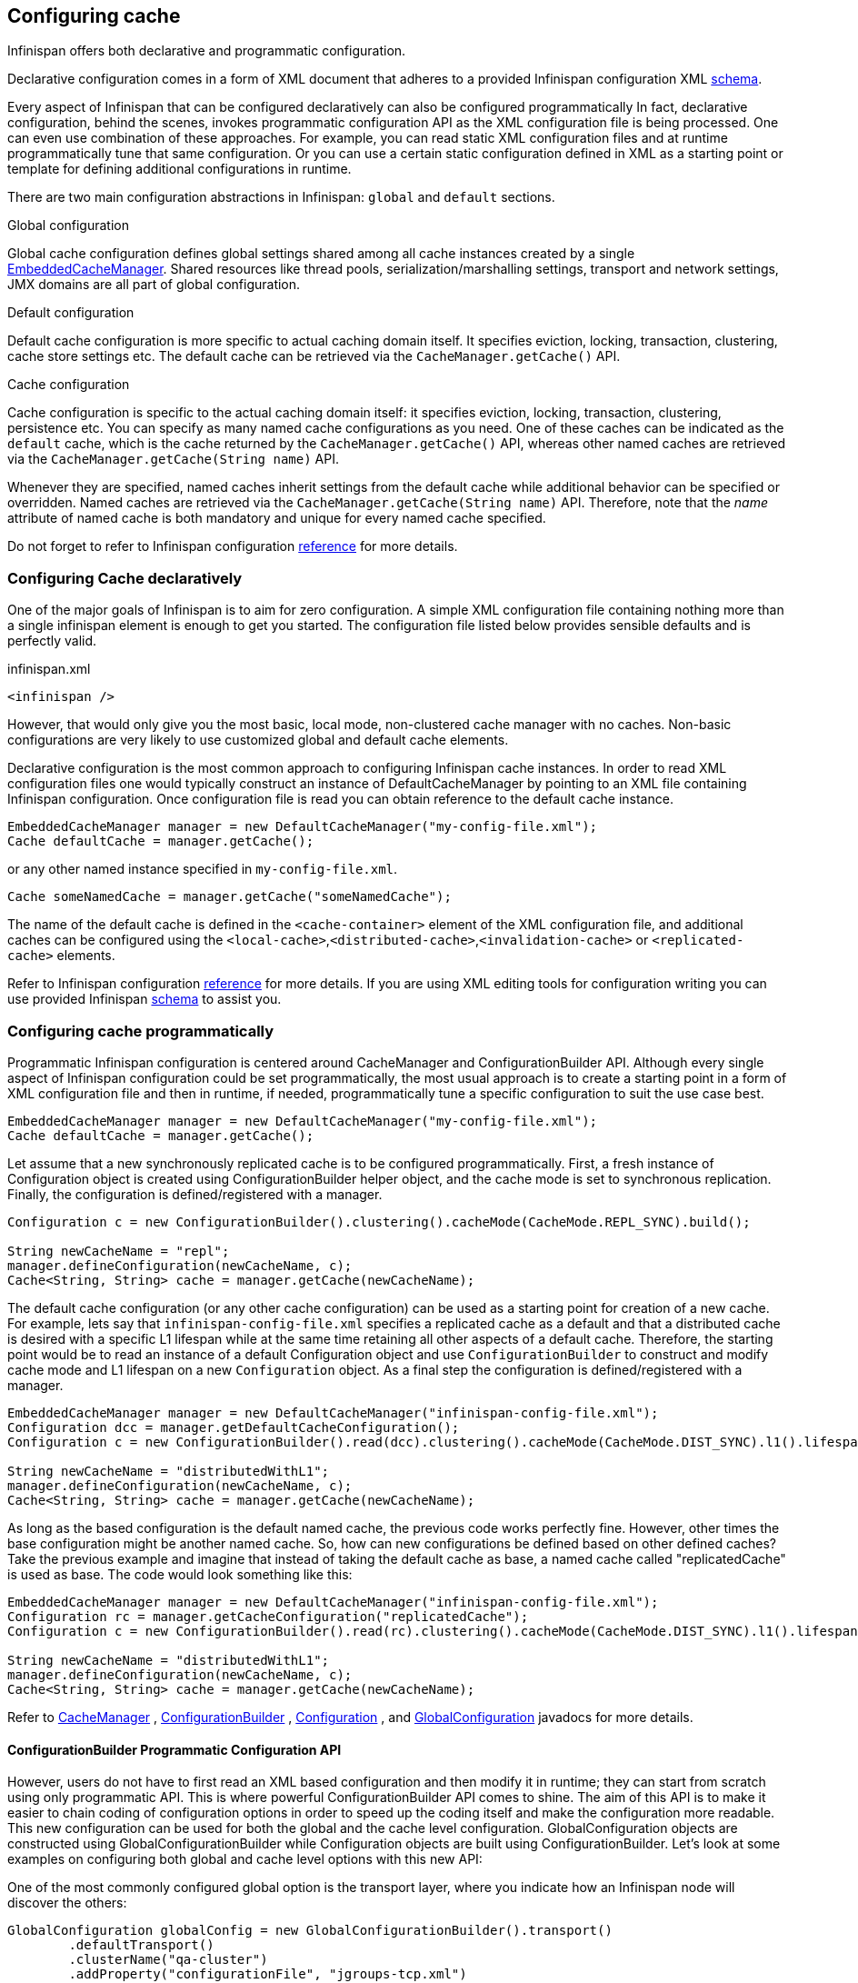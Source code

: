 ==  Configuring cache
Infinispan offers both declarative and programmatic configuration.

Declarative configuration comes in a form of XML document that adheres to a provided Infinispan configuration XML link:http://www.infinispan.org/schemas/infinispan-config-{infinispanversion}.xsd[schema].

Every aspect of Infinispan that can be configured declaratively can also be configured programmatically
In fact, declarative configuration, behind the scenes, invokes programmatic configuration API as the XML configuration file is being processed.
One can even use combination of these approaches.
For example, you can read static XML configuration files and at runtime programmatically tune that same configuration.
Or you can use a certain static configuration defined in XML as a starting point or template for defining additional configurations in runtime.

There are two main configuration abstractions in Infinispan: `global` and `default` sections.

.Global configuration
Global cache configuration defines global settings shared among all cache instances created by a single link:https://docs.jboss.org/infinispan/{infinispanversion}/apidocs/org/infinispan/manager/EmbeddedCacheManager.html[EmbeddedCacheManager].
Shared resources like thread pools, serialization/marshalling settings, transport and network settings, JMX domains are all part of global configuration.

.Default configuration
Default cache configuration is more specific to actual caching domain itself.
It specifies eviction, locking, transaction, clustering, cache store settings etc.
The default cache can be retrieved via the `CacheManager.getCache()` API.

.Cache configuration
Cache configuration is specific to the actual caching domain itself: it specifies eviction, locking, transaction, clustering, persistence etc.
You can specify as many named cache configurations as you need. One of these caches can be indicated as the `default` cache,
which is the cache returned by the `CacheManager.getCache()` API, whereas other named caches are retrieved via the `CacheManager.getCache(String name)` API.

Whenever they are specified, named caches inherit settings from the default cache while additional behavior can be specified or overridden.
Named caches are retrieved via the `CacheManager.getCache(String name)` API.
Therefore, note that the _name_ attribute of named cache is both mandatory and unique for every named cache specified.

Do not forget to refer to Infinispan configuration link:http://docs.jboss.org/infinispan/{infinispanversion}/configdocs[reference] for more details.


===  Configuring Cache declaratively
One of the major goals of Infinispan is to aim for zero configuration.
A simple XML configuration file containing nothing more than a single infinispan element is enough to get you started.
The configuration file listed below provides sensible defaults and is perfectly valid.

[source,xml]
.infinispan.xml
----

<infinispan />

----

However, that would only give you the most basic, local mode, non-clustered cache manager with no caches.
Non-basic configurations are very likely to use customized global and default cache elements.

Declarative configuration is the most common approach to configuring Infinispan cache instances.
In order to read XML configuration files one would typically construct an instance of DefaultCacheManager by pointing to an XML file containing Infinispan configuration.
Once configuration file is read you can obtain reference to the default cache instance.

[source,java]
----

EmbeddedCacheManager manager = new DefaultCacheManager("my-config-file.xml");
Cache defaultCache = manager.getCache();

----

or any other named instance specified in `my-config-file.xml`.

[source,java]
----

Cache someNamedCache = manager.getCache("someNamedCache");

----
The name of the default cache is defined in the `<cache-container>` element of the XML configuration file, and additional
caches can be configured using the `<local-cache>`,`<distributed-cache>`,`<invalidation-cache>` or `<replicated-cache>` elements.

Refer to Infinispan configuration link:http://docs.jboss.org/infinispan/{infinispanversion}/configdocs[reference] for more details.
If you are using XML editing tools for configuration writing you can use provided Infinispan link:http://infinispan.org/schemas/infinispan-config-{infinispanversion}.xsd[schema] to assist you.

===  Configuring cache programmatically
Programmatic Infinispan configuration is centered around CacheManager and ConfigurationBuilder API.
Although every single aspect of Infinispan configuration could be set programmatically, the most usual approach is to create a starting point in a form of XML configuration file and then in runtime, if needed, programmatically tune a specific configuration to suit the use case best.

[source,java]
----

EmbeddedCacheManager manager = new DefaultCacheManager("my-config-file.xml");
Cache defaultCache = manager.getCache();

----

Let assume that a new synchronously replicated cache is to be configured programmatically.
First, a fresh instance of Configuration object is created using ConfigurationBuilder helper object, and the cache mode is set to synchronous replication.
Finally, the configuration is defined/registered with a manager.

[source,java]
----
Configuration c = new ConfigurationBuilder().clustering().cacheMode(CacheMode.REPL_SYNC).build();
     
String newCacheName = "repl";
manager.defineConfiguration(newCacheName, c);
Cache<String, String> cache = manager.getCache(newCacheName);

----

The default cache configuration (or any other cache configuration) can be used as a starting point for creation of a new cache.
For example, lets say that `infinispan-config-file.xml` specifies a replicated cache as a default and that a distributed cache is desired with a specific L1 lifespan while at the same time retaining all other aspects of a default cache.
Therefore, the starting point would be to read an instance of a default Configuration object and use `ConfigurationBuilder` to construct and modify cache mode and L1 lifespan on a new `Configuration` object. As a final step the configuration is defined/registered with a manager.

[source,java]
----
EmbeddedCacheManager manager = new DefaultCacheManager("infinispan-config-file.xml");
Configuration dcc = manager.getDefaultCacheConfiguration();
Configuration c = new ConfigurationBuilder().read(dcc).clustering().cacheMode(CacheMode.DIST_SYNC).l1().lifespan(60000L).build();
 
String newCacheName = "distributedWithL1";
manager.defineConfiguration(newCacheName, c);
Cache<String, String> cache = manager.getCache(newCacheName);

----

As long as the based configuration is the default named cache, the previous code works perfectly fine. However, other times the base configuration might be another named cache. So, how can new configurations be defined based on other defined caches? Take the previous example and imagine that instead of taking the default cache as base, a named cache called "replicatedCache" is used as base. The code would look something like this:

[source,java]
----
EmbeddedCacheManager manager = new DefaultCacheManager("infinispan-config-file.xml");
Configuration rc = manager.getCacheConfiguration("replicatedCache");
Configuration c = new ConfigurationBuilder().read(rc).clustering().cacheMode(CacheMode.DIST_SYNC).l1().lifespan(60000L).build();
 
String newCacheName = "distributedWithL1";
manager.defineConfiguration(newCacheName, c);
Cache<String, String> cache = manager.getCache(newCacheName);

----

Refer to link:http://docs.jboss.org/infinispan/{infinispanversion}/apidocs/org/infinispan/manager/CacheManager.html[CacheManager] , link:http://docs.jboss.org/infinispan/{infinispanversion}/apidocs/org/infinispan/configuration/cache/ConfigurationBuilder.html[ConfigurationBuilder] , link:http://docs.jboss.org/infinispan/{infinispanversion}/apidocs/org/infinispan/configuration/cache/Configuration.html[Configuration] , and link:http://docs.jboss.org/infinispan/{infinispanversion}/apidocs/org/infinispan/configuration/global/GlobalConfiguration.html[GlobalConfiguration] javadocs for more details.

==== ConfigurationBuilder Programmatic Configuration API
However, users do not have to first read an XML based configuration and then modify it in runtime; they can start from scratch using only programmatic API.
This is where powerful ConfigurationBuilder API comes to shine.
The aim of this API is to make it easier to chain coding of configuration options in order to speed up the coding itself and make the configuration more readable.
This new configuration can be used for both the global and the cache level configuration.
GlobalConfiguration objects are constructed using GlobalConfigurationBuilder while Configuration objects are built using ConfigurationBuilder.
Let's look at some examples on configuring both global and cache level options with this new API:

One of the most commonly configured global option is the transport layer, where you indicate how an Infinispan node will discover the others:

[source,java]
----
GlobalConfiguration globalConfig = new GlobalConfigurationBuilder().transport()
        .defaultTransport()
        .clusterName("qa-cluster")
        .addProperty("configurationFile", "jgroups-tcp.xml")
        .machineId("qa-machine").rackId("qa-rack")
      .build();

----

Sometimes you might also want to enable collection of link:http://docs.jboss.org/infinispan/{infinispanversion}/apidocs/jmxComponents.html[global JMX statistics]
at cache manager level or get information about the transport. To enable global JMX statistics simply do:

[source,java]
----
GlobalConfiguration globalConfig = new GlobalConfigurationBuilder()
  .globalJmxStatistics()
  .enable()
  .build();

----

Please note that by not enabling (or by explicitly disabling) global JMX statistics your are just turning off statistics
collection. The corresponding MBean is still registered and can be used to manage the cache manager in general, but the
statistics attributes do not return meaningful values.

Further options at the global JMX statistics level allows you to configure the cache manager name which comes handy when you have multiple cache managers running on the same system, or how to locate the JMX MBean Server:

[source,java]
----
GlobalConfiguration globalConfig = new GlobalConfigurationBuilder()
  .globalJmxStatistics()
    .cacheManagerName("SalesCacheManager")
    .mBeanServerLookup(new JBossMBeanServerLookup())
  .build();

----

Some of the Infinispan features are powered by a group of the thread pool executors which can also be tweaked at this global level. For example:

[source,java]
----
GlobalConfiguration globalConfig = new GlobalConfigurationBuilder()
   .replicationQueueThreadPool()
     .threadPoolFactory(ScheduledThreadPoolExecutorFactory.create())
  .build();

----

You can not only configure global, cache manager level, options, but you can also configure cache level options such as the <<_cluster_mode, cluster mode>>:

[source,java]
----
Configuration config = new ConfigurationBuilder()
  .clustering()
    .cacheMode(CacheMode.DIST_SYNC)
    .sync()
    .l1().lifespan(25000L)
    .hash().numOwners(3)
  .build();

----

Or you can configure <<_eviction, eviction and expiration settings>>:

[source,java]
----
Configuration config = new ConfigurationBuilder()
           .eviction()
             .maxEntries(20000).strategy(EvictionStrategy.LIRS).expiration()
             .wakeUpInterval(5000L)
             .maxIdle(120000L)
           .build();

----

An application might also want to interact with an Infinispan cache within the boundaries of JTA and to do that you need to configure the transaction layer and optionally tweak the locking settings. When interacting with transactional caches, you might want to enable recovery to deal with transactions that finished with an heuristic outcome and if you do that, you will often want to enable JMX management and statistics gathering too:

[source,java]
----
Configuration config = new ConfigurationBuilder()
  .locking()
    .concurrencyLevel(10000).isolationLevel(IsolationLevel.REPEATABLE_READ)
    .lockAcquisitionTimeout(12000L).useLockStriping(false).writeSkewCheck(true)
    .versioning().enable().scheme(VersioningScheme.SIMPLE)
  .transaction()
    .transactionManagerLookup(new GenericTransactionManagerLookup())
    .recovery()
  .jmxStatistics()
  .build();

----

Configuring Infinispan with chained cache stores is simple too:

[source,java]
----
Configuration config = new ConfigurationBuilder()
      .persistence().passivation(false)
      .addSingleFileStore().location("/tmp").async().enable()
      .preload(false).shared(false).threadPoolSize(20).build();
----

==== Advanced programmatic configuration

The fluent configuration can also be used to configure more advanced or exotic options, such as advanced externalizers:

[source,java]
----
GlobalConfiguration globalConfig = new GlobalConfigurationBuilder()
  .serialization()
    .addAdvancedExternalizer(998, new PersonExternalizer())
    .addAdvancedExternalizer(999, new AddressExternalizer())
  .build();

----

Or, add custom interceptors:

[source,java]
----
Configuration config = new ConfigurationBuilder()
  .customInterceptors().addInterceptor()
    .interceptor(new FirstInterceptor()).position(InterceptorConfiguration.Position.FIRST)
    .interceptor(new LastInterceptor()).position(InterceptorConfiguration.Position.LAST)
    .interceptor(new FixPositionInterceptor()).index(8)
    .interceptor(new AfterInterceptor()).after(NonTransactionalLockingInterceptor.class)
    .interceptor(new BeforeInterceptor()).before(CallInterceptor.class)
  .build();

----

For information on the individual configuration options, please check the link:http://docs.jboss.org/infinispan/{infinispanversion}/configdocs/[configuration guide] .

===  Configuration Migration Tools
Infinispan has a number of scripts for importing configurations from other cache and data grid products.
Currently we have scripts to import configurations from:

* JBoss Cache 3.x
* EHCache 1.x
* Oracle Coherence 3.x

JBoss Cache 3.x itself supports configuration link:http://jbosscache.blogspot.com/2008/07/configuration-changes-in-jboss-cache-3.html[migration] from previous (2.x) versions, so JBoss Cache 2.x configurations can be migrated indirectly.


TIP: If you wish to help write conversion tools for other caching systems, please contact link:https://lists.jboss.org/mailman/listinfo/infinispan-dev[infinispan-dev].

There is a single scripts for importing configurations: ${INFINISPAN_HOME}/bin/importConfig.sh and an equivalent .BAT script for Windows. Just run it and you should get a help message to assist you with the import:

 C:\infinispan\bin> importConfig.bat
 Missing 'source', cannot proceed
 Usage:
 importConfig [-source <the file to be transformed>]
 [-destination <where to store resulting XML>]
 [-type <the type of the source, possible values being: [JBossCache3x, Ehcache1x, Coherence35x] >]

 C:\infinispan\bin>

Here is how a JBoss Cache 3.x configuration file is imported:


 C:\infinispan\bin>importConfig.bat -source in\jbosscache_all.xml -destination out.xml -type JBossCache3x
 WARNING! Preload elements cannot be automatically transformed, please do it manually!
 WARNING! Please configure cache loader props manually!
 WARNING! Singleton store was changed and needs to be configured manually!
 IMPORTANT: Please take a look at the generated file for (possible) TODOs about the elements that couldn't be converted automatically!
 New configuration file [out.xml] successfully created.
 C:\infinispan\bin>


Please read all warning messages _carefully_ and inspect the generated XML for potential TODO statements that indicate the need for manual intervention. In the case of JBoss Cache 3.x this would usually have to do with custom extensions, such as custom CacheLoaders that cannot be automatically migrated.

For EHCache and Coherence these may also contain suggestions and warnings for configuration options that may not have direct equivalents in Infinispan.

===  Clustered Configuration
Infinispan uses link:http://www.jgroups.org[JGroups] for network communications when in clustered mode.
Infinispan ships with _pre-configured_ JGroups stacks that make it easy for you to jump-start a clustered configuration.

==== Using an external JGroups file
If you are configuring your cache programmatically, all you need to do is:

[source,java]
----
GlobalConfiguration gc = new GlobalConfigurationBuilder()
   .transport().defaultTransport()
   .addProperty("configurationFile", "jgroups.xml")
   .build();

----

and if you happen to use an XML file to configure Infinispan, just use:

[source,xml]
----
<infinispan>
  <jgroups>
     <stack-file name="external-file" path="jgroups.xml"/>
  </jgroups>
  <cache-container default-cache="replicatedCache">
    <transport stack="external-file" />
    <replicated-cache name="replicatedCache"/>
  </cache-container>

  ...

</infinispan>

----

In both cases above, Infinispan looks for _jgroups.xml_ first in your classpath, and then for an absolute path name if not found in the classpath.

==== Use one of the pre-configured JGroups files
Infinispan ships with a few different JGroups files (packaged in infinispan-core.jar) which means they will already be on your classpath by default.
All you need to do is specify the file name, e.g., instead of `jgroups.xml` above, specify `/default-configs/default-jgroups-tcp.xml`.

The configurations available are:

*  default-jgroups-udp.xml - Uses UDP as a transport, and UDP multicast for discovery.  Usually suitable for larger (over 100 nodes) clusters _or_ if you are using link:http://community.jboss.org/docs/DOC-14853#replicated[replication or invalidation] .  Minimises opening too many sockets.
*  default-jgroups-tcp.xml - Uses TCP as a transport and UDP multicast for discovery.  Better for smaller clusters (under 100 nodes) _only if_ you are using link:http://community.jboss.org/docs/DOC-14853#distribution[distribution] , as TCP is more efficient as a point-to-point protocol
*  default-jgroups-ec2.xml - Uses TCP as a transport and link:http://community.jboss.org/docs/DOC-15925[S3_PING] for discovery.  Suitable on link:http://aws.amazon.com/ec2/[Amazon EC2] nodes where UDP multicast isn't available.
*  default-jgroups-kubernetes.xml - Uses TCP as a transport and link:https://github.com/jgroups-extras/jgroups-kubernetes[KUBE_PING] for discovery.  Suitable on link:http://kubernetes.io/[Kubernetes] and link:https://www.openshift.org/[OpenShift] nodes where UDP multicast is not always available.

===== Tuning JGroups settings
The settings above can be further tuned without editing the XML files themselves.
Passing in certain system properties to your JVM at startup can affect the behaviour of some of these settings.  The table below shows you which settings can be configured in this way.  E.g.,

----
$ java -cp ... -Djgroups.tcp.port=1234 -Djgroups.tcp.address=10.11.12.13
----

.default-jgroups-udp.xml
|===============
| _System Property_ | _Description_ | _Default_ | _Required?_
|jgroups.udp.mcast_addr| IP address to use for multicast (both for communications and discovery).  Must be a valid link:http://compnetworking.about.com/od/workingwithipaddresses/l/aa042400b.htm[Class D] IP address, suitable for IP multicast. |228.6.7.8|No
|jgroups.udp.mcast_port|Port to use for multicast socket|46655|No
|jgroups.udp.ip_ttl|Specifies the time-to-live (TTL) for IP multicast packets. The value here refers to the number of network hops a packet is allowed to make before it is dropped|2|No
|===============

.default-jgroups-tcp.xml
|===============
| _System Property_ | _Description_ | _Default_ | _Required?_
|jgroups.tcp.address|IP address to use for the TCP transport.|127.0.0.1|No
|jgroups.tcp.port|Port to use for TCP socket|7800|No
|jgroups.udp.mcast_addr| IP address to use for multicast (for discovery).  Must be a valid link:http://compnetworking.about.com/od/workingwithipaddresses/l/aa042400b.htm[Class D] IP address, suitable for IP multicast. |228.6.7.8|No
|jgroups.udp.mcast_port|Port to use for multicast socket|46655|No
|jgroups.udp.ip_ttl|Specifies the time-to-live (TTL) for IP multicast packets. The value here refers to the number of network hops a packet is allowed to make before it is dropped|2|No
|===============

.default-jgroups-ec2.xml
|===============
| _System Property_ | _Description_ | _Default_ | _Required?_
|jgroups.tcp.address|IP address to use for the TCP transport.|127.0.0.1|No
|jgroups.tcp.port|Port to use for TCP socket|7800|No
|jgroups.s3.access_key|The Amazon S3 access key used to access an S3 bucket| |No
|jgroups.s3.secret_access_key|The Amazon S3 secret key used to access an S3 bucket| |No
|jgroups.s3.bucket|Name of the Amazon S3 bucket to use.  Must be unique and must already exist| |No
|===============

.default-jgroups-kubernetes.xml
|===============
| _System Property_ | _Description_ | _Default_ | _Required?_
|jgroups.tcp.address|IP address to use for the TCP transport.|eth0|No
|jgroups.tcp.port|Port to use for TCP socket|7800|No
|===============


==== Further reading
JGroups also supports more system property overrides, details of which can be found on this page: link:http://community.jboss.org/docs/12352[SystemProps]

In addition, the JGroups configuration files shipped with Infinispan are intended as a jumping off point to getting something up and running, and working.  More often than not though, you will want to fine-tune your JGroups stack further to extract every ounce of performance from your network equipment.  For this, your next stop should be the JGroups manual which has a link:http://jgroups.org/manual/html/protlist.html[detailed section] on configuring each of the protocols you see in a JGroups configuration file.

